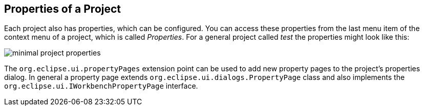== Properties of a Project

Each project also has properties, which can be configured.
You can access these properties from the last menu item of the context menu of a project,
which is called _Properties_.
For a general project called _test_ the properties might look like
this:

image::minimal_project_properties.png[]

The `org.eclipse.ui.propertyPages` extension point can be used to add new
property pages to the project's properties dialog.
In general a property page extends `org.eclipse.ui.dialogs.PropertyPage` class
and also implements the `org.eclipse.ui.IWorkbenchPropertyPage` interface.

